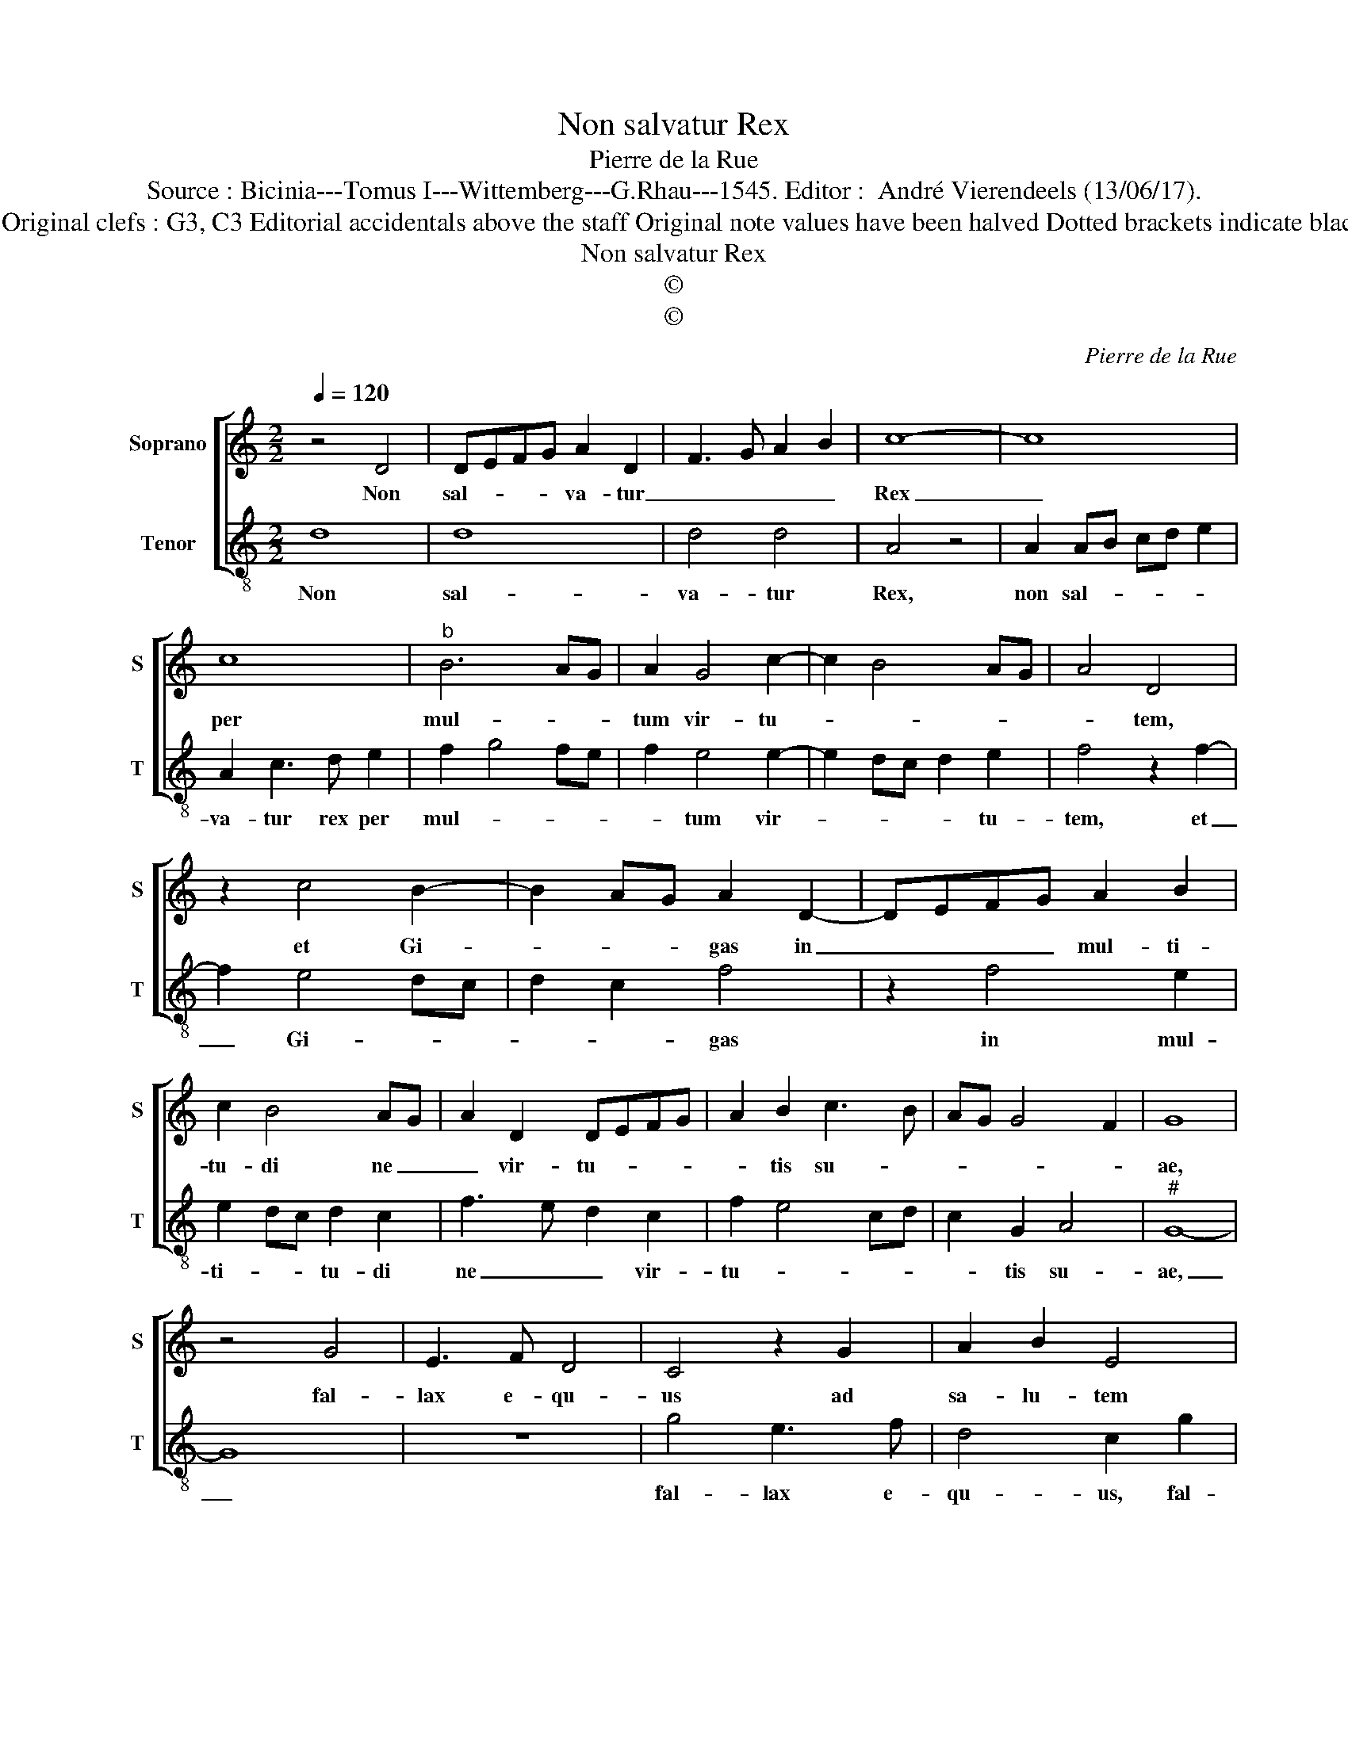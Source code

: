 X:1
T:Non salvatur Rex
T:Pierre de la Rue
T:Source : Bicinia---Tomus I---Wittemberg---G.Rhau---1545. Editor :  André Vierendeels (13/06/17).
T:Notes : Original clefs : G3, C3 Editorial accidentals above the staff Original note values have been halved Dotted brackets indicate black notes   
T:Non salvatur Rex
T:©
T:©
C:Pierre de la Rue
Z:©
%%score [ 1 2 ]
L:1/8
Q:1/4=120
M:2/2
K:C
V:1 treble nm="Soprano" snm="S"
V:2 treble-8 nm="Tenor" snm="T"
V:1
 z4 D4 | DEFG A2 D2 | F3 G A2 B2 | c8- | c8 | c8 |"^b" B6 AG | A2 G4 c2- | c2 B4 AG | A4 D4 | %10
w: Non|sal- * * * va- tur|_ _ _ _|Rex|_|per|mul- * *|tum vir- tu-||* tem,|
 z2 c4 B2- | B2 AG A2 D2- | DEFG A2 B2 | c2 B4 AG | A2 D2 DEFG | A2 B2 c3 B | AG G4 F2 | G8 | %18
w: et Gi-|* * * gas in|_ _ _ _ mul- ti-|tu- di ne _|_ vir- tu- * * *|* tis su- *||ae,|
 z4 G4 | E3 F D4 | C4 z2 G2 | A2 B2 E4 | z2 G2 A2 B2 | EFGA F2 E2 | z2 B2 c2 BA | G2 A2 z2 B2 | %26
w: fal-|lax e- qu-|us ad|sa- lu- tem|in a- bun-|dan- * * * ti- a,|vir- tu- tis _|su- ae non|
 c3 A B2 c2- | cABc d2 c2 | c2 B2 c4 | z2 G2 A3 c | B2 A2 A2 G2 | A3 c B2 A2 | A2 G2 F2 E2 | %33
w: sal- * * *|va- * * * * *|bi- * tur,|ec- ce _|o- culi Do- *|ni su- per _|tu- en- tes e-|
 D4 z2 G2 | A3 G F2 E2 | D2 G3 F ED | C4 z2 c2- | cB AG FEDC | D8 | z2 d2 c3 B | AGFE DEFD | %41
w: um, ut|e- ru- at a-|mor te _ _ _|_ a-|* ni- mas _ e- * * *|um|||
 E3 D C2 B,2 | A,4 B,4- | B,8 |] %44
w: |||
V:2
 d8 | d8 | d4 d4 | A4 z4 | A2 AB cd e2 | A2 c3 d e2 | f2 g4 fe | f2 e4 e2- | e2 dc d2 e2 | %9
w: Non|sal-|va- tur|Rex,|non sal- * * * *|va- tur rex per|mul- * * *|* tum vir-|* * * * tu-|
 f4 z2 f2- | f2 e4 dc | d2 c2 f4 | z2 f4 e2 | e2 dc d2 c2 | f3 e d2 c2 | f2 e4 cd | c2 G2 A4 | %17
w: tem, et|_ Gi- * *|* * gas|in mul-|ti- * * tu- di|ne _ _ vir-|tu- * * *|* tis su-|
"^#" G8- | G8 | z8 | g4 e3 f | d4 c2 g2 | e3 f d4 | c4 z2 c2 | d2 e2 A4 | z2 c2 d2 e2 | A3 c d e3 | %27
w: ae,|_||fal- lax e-|qu- us, fal-|lax e- qu-|us, ad|sa- lu- tem|in a- bun-|dan- * ti- a|
 A2 e2 fedc | d4 c4- | c4 z2 A2 | G2 A3 c B2 | A3 G G2 A2- | Ac B2 A2 c2 | c2 B2 c4- | c4 z2 c2- | %35
w: vir- tu- tis _ _ _|su- ae,|_ ec-|ce o- cu- li|Do- mi- ni su-|* per me- tu- en-|tes e- um,|_ ut|
 dcBA G2 g2- | gf ed cB AG | A4 z2 g2 | f3 e dcBA | GABG A4- | A4 z2 d2 | c3 B AG G2 | %42
w: e- * * ru- at a-|* ni- mas _ e- * o- *|rum et|a- * * * * *||||
"^#" G2 F2 G4- | G8 |] %44
w: |me.|

